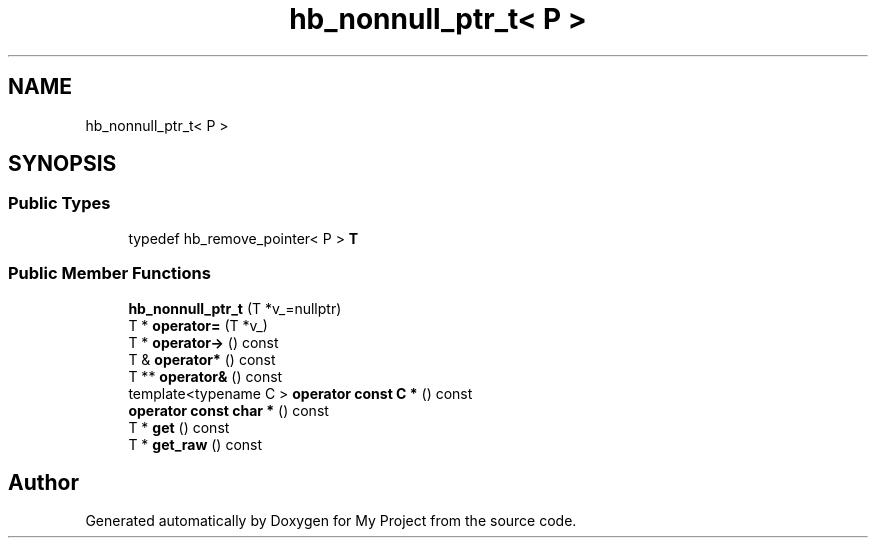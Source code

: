 .TH "hb_nonnull_ptr_t< P >" 3 "Wed Feb 1 2023" "Version Version 0.0" "My Project" \" -*- nroff -*-
.ad l
.nh
.SH NAME
hb_nonnull_ptr_t< P >
.SH SYNOPSIS
.br
.PP
.SS "Public Types"

.in +1c
.ti -1c
.RI "typedef hb_remove_pointer< P > \fBT\fP"
.br
.in -1c
.SS "Public Member Functions"

.in +1c
.ti -1c
.RI "\fBhb_nonnull_ptr_t\fP (T *v_=nullptr)"
.br
.ti -1c
.RI "T * \fBoperator=\fP (T *v_)"
.br
.ti -1c
.RI "T * \fBoperator\->\fP () const"
.br
.ti -1c
.RI "T & \fBoperator*\fP () const"
.br
.ti -1c
.RI "T ** \fBoperator&\fP () const"
.br
.ti -1c
.RI "template<typename C > \fBoperator const C *\fP () const"
.br
.ti -1c
.RI "\fBoperator const char *\fP () const"
.br
.ti -1c
.RI "T * \fBget\fP () const"
.br
.ti -1c
.RI "T * \fBget_raw\fP () const"
.br
.in -1c

.SH "Author"
.PP 
Generated automatically by Doxygen for My Project from the source code\&.
